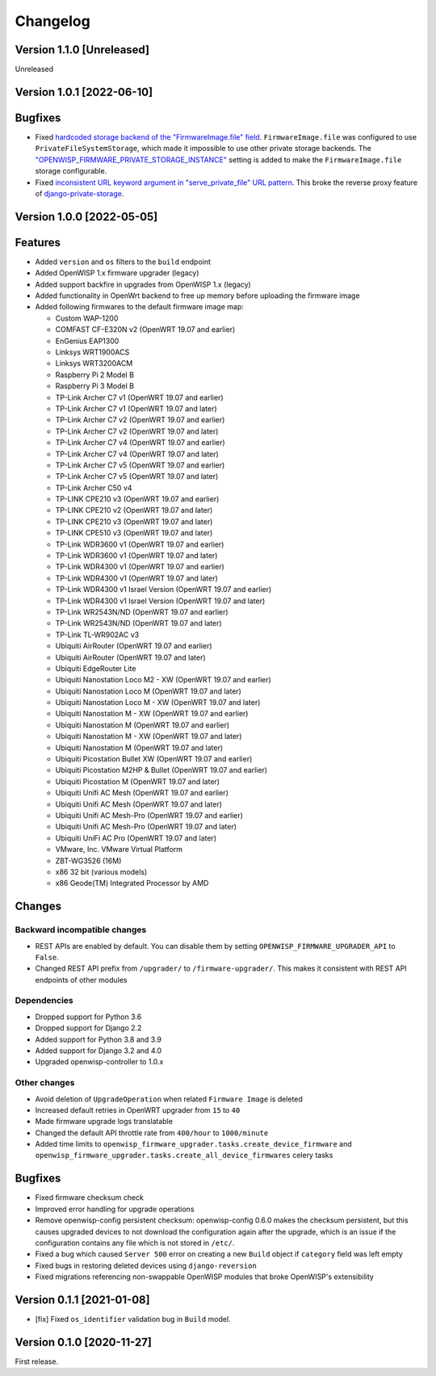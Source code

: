 Changelog
=========

Version 1.1.0 [Unreleased]
--------------------------

Unreleased

Version 1.0.1 [2022-06-10]
--------------------------

Bugfixes
--------

- Fixed `hardcoded storage backend of the "FirmwareImage.file" field
  <https://github.com/openwisp/openwisp-firmware-upgrader/issues/195>`_.
  ``FirmwareImage.file`` was configured to use ``PrivateFileSystemStorage``,
  which made it impossible to use other private storage backends.
  The `"OPENWISP_FIRMWARE_PRIVATE_STORAGE_INSTANCE"
  <https://github.com/openwisp/openwisp-firmware-upgrader#openwisp_firmware_private_storage_instance>`_
  setting is added to make the ``FirmwareImage.file`` storage configurable.
- Fixed `inconsistent URL keyword argument in "serve_private_file"
  URL pattern <https://github.com/openwisp/openwisp-firmware-upgrader/issues/197>`_.
  This broke the reverse proxy feature of `django-private-storage
  <https://github.com/edoburu/django-private-storage>`_.

Version 1.0.0 [2022-05-05]
--------------------------

Features
--------

- Added ``version`` and ``os`` filters to the ``build`` endpoint
- Added OpenWISP 1.x firmware upgrader (legacy)
- Added support backfire in upgrades from OpenWISP 1.x (legacy)
- Added functionality in OpenWrt backend to free up memory before
  uploading the firmware image
- Added following firmwares to the default firmware image map:

  - Custom WAP-1200
  - COMFAST CF-E320N v2 (OpenWRT 19.07 and earlier)
  - EnGenius EAP1300
  - Linksys WRT1900ACS
  - Linksys WRT3200ACM
  - Raspberry Pi 2 Model B
  - Raspberry Pi 3 Model B
  - TP-Link Archer C7 v1 (OpenWRT 19.07 and earlier)
  - TP-Link Archer C7 v1 (OpenWRT 19.07 and later)
  - TP-Link Archer C7 v2 (OpenWRT 19.07 and earlier)
  - TP-Link Archer C7 v2 (OpenWRT 19.07 and later)
  - TP-Link Archer C7 v4 (OpenWRT 19.07 and earlier)
  - TP-Link Archer C7 v4 (OpenWRT 19.07 and later)
  - TP-Link Archer C7 v5 (OpenWRT 19.07 and earlier)
  - TP-Link Archer C7 v5 (OpenWRT 19.07 and later)
  - TP-Link Archer C50 v4
  - TP-LINK CPE210 v3 (OpenWRT 19.07 and earlier)
  - TP-LINK CPE210 v2 (OpenWRT 19.07 and later)
  - TP-LINK CPE210 v3 (OpenWRT 19.07 and later)
  - TP-LINK CPE510 v3 (OpenWRT 19.07 and later)
  - TP-Link WDR3600 v1 (OpenWRT 19.07 and earlier)
  - TP-Link WDR3600 v1 (OpenWRT 19.07 and later)
  - TP-Link WDR4300 v1 (OpenWRT 19.07 and earlier)
  - TP-Link WDR4300 v1 (OpenWRT 19.07 and later)
  - TP-Link WDR4300 v1 Israel Version (OpenWRT 19.07 and earlier)
  - TP-Link WDR4300 v1 Israel Version (OpenWRT 19.07 and later)
  - TP-Link WR2543N/ND (OpenWRT 19.07 and earlier)
  - TP-Link WR2543N/ND (OpenWRT 19.07 and later)
  - TP-Link TL-WR902AC v3
  - Ubiquiti AirRouter (OpenWRT 19.07 and earlier)
  - Ubiquiti AirRouter (OpenWRT 19.07 and later)
  - Ubiquiti EdgeRouter Lite
  - Ubiquiti Nanostation Loco M2 - XW (OpenWRT 19.07 and earlier)
  - Ubiquiti Nanostation Loco M (OpenWRT 19.07 and later)
  - Ubiquiti Nanostation Loco M - XW (OpenWRT 19.07 and later)
  - Ubiquiti Nanostation M - XW (OpenWRT 19.07 and earlier)
  - Ubiquiti Nanostation M (OpenWRT 19.07 and earlier)
  - Ubiquiti Nanostation M - XW (OpenWRT 19.07 and later)
  - Ubiquiti Nanostation M (OpenWRT 19.07 and later)
  - Ubiquiti Picostation Bullet XW (OpenWRT 19.07 and earlier)
  - Ubiquiti Picostation M2HP & Bullet (OpenWRT 19.07 and earlier)
  - Ubiquiti Picostation M (OpenWRT 19.07 and later)
  - Ubiquiti Unifi AC Mesh (OpenWRT 19.07 and earlier)
  - Ubiquiti Unifi AC Mesh (OpenWRT 19.07 and later)
  - Ubiquiti Unifi AC Mesh-Pro (OpenWRT 19.07 and earlier)
  - Ubiquiti Unifi AC Mesh-Pro (OpenWRT 19.07 and later)
  - Ubiquiti UniFi AC Pro (OpenWRT 19.07 and later)
  - VMware, Inc. VMware Virtual Platform
  - ZBT-WG3526 (16M)
  - x86 32 bit (various models)
  - x86 Geode(TM) Integrated Processor by AMD

Changes
-------

Backward incompatible changes
^^^^^^^^^^^^^^^^^^^^^^^^^^^^^

- REST APIs are enabled by default. You can disable them by setting
  ``OPENWISP_FIRMWARE_UPGRADER_API`` to ``False``.
- Changed REST API prefix from ``/upgrader/`` to ``/firmware-upgrader/``.
  This makes it consistent with REST API endpoints of other modules

Dependencies
^^^^^^^^^^^^

- Dropped support for Python 3.6
- Dropped support for Django 2.2
- Added support for Python 3.8 and 3.9
- Added support for Django 3.2 and 4.0
- Upgraded openwisp-controller to 1.0.x

Other changes
^^^^^^^^^^^^^

- Avoid deletion of ``UpgradeOperation`` when related
  ``Firmware Image`` is deleted
- Increased default retries in OpenWRT upgrader from
  ``15`` to ``40``
- Made firmware upgrade logs translatable
- Changed the default API throttle rate from ``400/hour`` to ``1000/minute``
- Added time limits to ``openwisp_firmware_upgrader.tasks.create_device_firmware``
  and ``openwisp_firmware_upgrader.tasks.create_all_device_firmwares`` celery tasks

Bugfixes
--------

- Fixed firmware checksum check
- Improved error handling for upgrade operations
- Remove openwisp-config persistent checksum:
  openwisp-config 0.6.0 makes the checksum persistent,
  but this causes upgraded devices to not download the configuration
  again after the upgrade, which is an issue if the configuration
  contains any file which is not stored in ``/etc/``.
- Fixed a bug which caused ``Server 500`` error on creating a new
  ``Build`` object if ``category`` field was left empty
- Fixed bugs in restoring deleted devices using ``django-reversion``
- Fixed migrations referencing non-swappable OpenWISP modules
  that broke OpenWISP's extensibility

Version 0.1.1 [2021-01-08]
--------------------------

- [fix] Fixed ``os_identifier`` validation bug in ``Build`` model.

Version 0.1.0 [2020-11-27]
--------------------------

First release.
